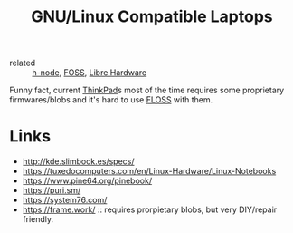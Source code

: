:PROPERTIES:
:ID:       c1989b5e-decc-4797-9578-53283e662707
:END:
#+title: GNU/Linux Compatible Laptops

- related :: [[id:27ed1ae2-d1a8-4733-b91b-8a21d5207164][h-node]], [[id:714bc351-fe44-4f30-b5ac-49f3430d39cb][FOSS]], [[id:27ed1ae2-d1a8-4733-b91b-8a21d5207164][Libre Hardware]]

Funny fact, current [[id:2bcad25e-8ccf-4421-b434-9d7e034c2067][ThinkPad]]s most of the time requires some
proprietary firmwares/blobs and it's hard to use [[id:714bc351-fe44-4f30-b5ac-49f3430d39cb][FLOSS]] with them.

* Links
- http://kde.slimbook.es/specs/
- https://tuxedocomputers.com/en/Linux-Hardware/Linux-Notebooks
- https://www.pine64.org/pinebook/
- https://puri.sm/
- https://system76.com/
- https://frame.work/ :: requires prorpietary blobs, but very
  DIY/repair friendly.
